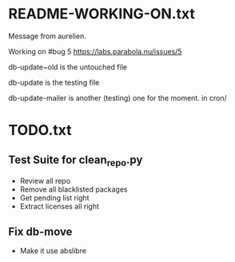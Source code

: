 * README-WORKING-ON.txt
Message from aurelien.

Working on #bug 5 https://labs.parabola.nu/issues/5

db-update~old is the untouched file

db-update is the testing file


db-update-mailer is another (testing) one for the moment. in cron/
* TODO.txt
** Test Suite for clean_repo.py

  - Review all repo 
  - Remove all blacklisted packages
  - Get pending list right
  - Extract licenses all right

** Fix db-move

  - Make it use abslibre
